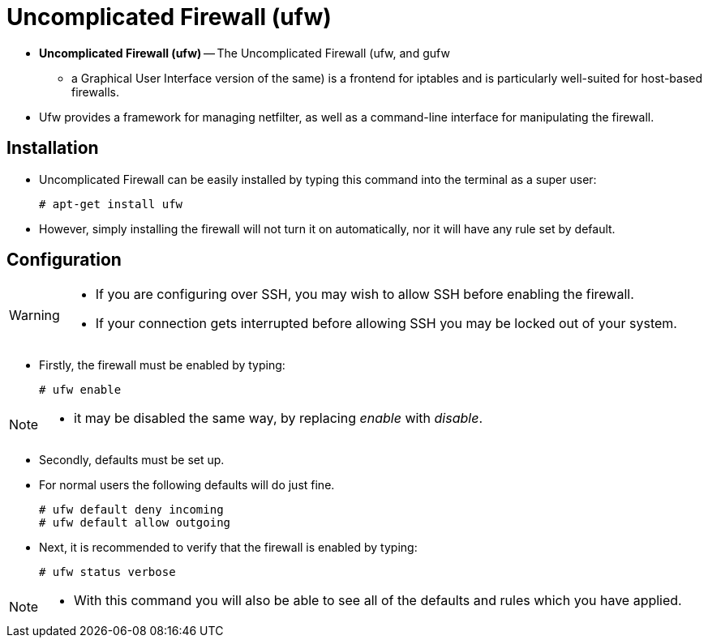 = Uncomplicated Firewall (ufw)

* *Uncomplicated Firewall (ufw)* -- The Uncomplicated Firewall (ufw, and gufw
  - a Graphical User Interface version of the same) is a frontend for iptables
  and is particularly well-suited for host-based firewalls.
* Ufw provides a framework for managing netfilter, as well as a command-line
  interface for manipulating the firewall.

== Installation

* Uncomplicated Firewall can be easily installed by typing this command into
  the terminal as a super user:
+
[source,sh]
# apt-get install ufw

* However, simply installing the firewall will not turn it on automatically,
  nor it will have any rule set by default.

== Configuration

[WARNING]
====
* If you are configuring over SSH, you may wish to allow SSH before enabling
  the firewall.
* If your connection gets interrupted before allowing SSH you may be locked
  out of your system.
====

* Firstly, the firewall must be enabled by typing:
+
[source,sh]
# ufw enable

[NOTE]
====
* it may be disabled the same way, by replacing _enable_ with _disable_.
====

* Secondly, defaults must be set up.
* For normal users the following defaults will do just fine.
+
[source,sh]
# ufw default deny incoming
# ufw default allow outgoing

* Next, it is recommended to verify that the firewall is enabled by typing:
+
[source,sh]
# ufw status verbose

[NOTE]
====
* With this command you will also be able to see all of the defaults and rules
  which you have applied.
====
